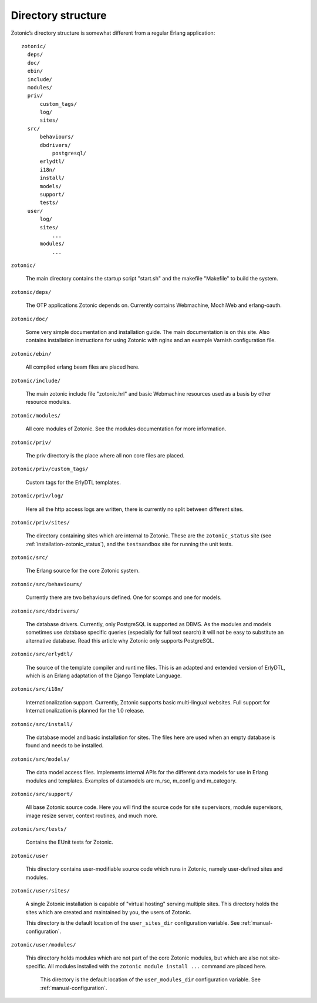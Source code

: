 Directory structure
===================

Zotonic’s directory structure is somewhat different from a regular
Erlang application::

  zotonic/
    deps/
    doc/
    ebin/
    include/
    modules/
    priv/
        custom_tags/
        log/
        sites/
    src/
        behaviours/
        dbdrivers/
            postgresql/
        erlydtl/
        i18n/
        install/
        models/
        support/
        tests/
    user/
        log/
        sites/
            ...
        modules/
            ...

``zotonic/``

  The main directory contains the startup script "start.sh" and the
  makefile "Makefile" to build the system.

``zotonic/deps/``

  The OTP applications Zotonic depends on. Currently contains
  Webmachine, MochiWeb and erlang-oauth.

``zotonic/doc/``

  Some very simple documentation and installation guide. The main
  documentation is on this site. Also contains installation
  instructions for using Zotonic with nginx and an example Varnish
  configuration file.

``zotonic/ebin/``

  All compiled erlang beam files are placed here.

``zotonic/include/``

  The main zotonic include file "zotonic.hrl" and basic Webmachine
  resources used as a basis by other resource modules.

``zotonic/modules/``

  All core modules of Zotonic. See the modules documentation for more
  information.

``zotonic/priv/``

  The priv directory is the place where all non core files are placed.

``zotonic/priv/custom_tags/``

  Custom tags for the ErlyDTL templates.

``zotonic/priv/log/``

  Here all the http access logs are written, there is currently no
  split between different sites.

``zotonic/priv/sites/``

  The directory containing sites which are internal to Zotonic. These
  are the ``zotonic_status`` site (see
  :ref:`installation-zotonic_status`), and the ``testsandbox`` site
  for running the unit tests.

``zotonic/src/``

  The Erlang source for the core Zotonic system.

``zotonic/src/behaviours/``

  Currently there are two behaviours defined. One for scomps and one
  for models.

``zotonic/src/dbdrivers/``

  The database drivers. Currently, only PostgreSQL is supported as
  DBMS. As the modules and models sometimes use database specific
  queries (especially for full text search) it will not be easy to
  substitute an alternative database. Read this article why Zotonic
  only supports PostgreSQL.

``zotonic/src/erlydtl/``

  The source of the template compiler and runtime files. This is an
  adapted and extended version of ErlyDTL, which is an Erlang
  adaptation of the Django Template Language.

``zotonic/src/i18n/``

  Internationalization support. Currently, Zotonic supports basic
  multi-lingual websites. Full support for Internationalization is
  planned for the 1.0 release.

``zotonic/src/install/``

  The database model and basic installation for sites. The files here
  are used when an empty database is found and needs to be installed.

``zotonic/src/models/``

  The data model access files. Implements internal APIs for the
  different data models for use in Erlang modules and
  templates. Examples of datamodels are m_rsc, m_config and
  m_category.

``zotonic/src/support/``

  All base Zotonic source code. Here you will find the source code for
  site supervisors, module supervisors, image resize server, context
  routines, and much more.

``zotonic/src/tests/``

  Contains the EUnit tests for Zotonic.

``zotonic/user``

  This directory contains user-modifiable source code which runs in
  Zotonic, namely user-defined sites and modules.
  
``zotonic/user/sites/``

   A single Zotonic installation is capable of "virtual hosting"
   serving multiple sites. This directory holds the sites which are
   created and maintained by you, the users of Zotonic.

   This directory is the default location of the ``user_sites_dir``
   configuration variable. See :ref:`manual-configuration`.

``zotonic/user/modules/``

  This directory holds modules which are not part of the core Zotonic
  modules, but which are also not site-specific. All modules installed
  with the ``zotonic module install ...`` command are placed here.

   This directory is the default location of the ``user_modules_dir``
   configuration variable. See :ref:`manual-configuration`.
